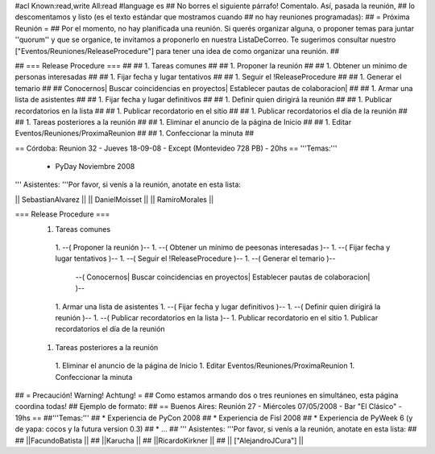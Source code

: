 #acl Known:read,write All:read
#language es
## No borres el siguiente párrafo! Comentalo. Así, pasada la reunión,
## lo descomentamos y listo (es el texto estándar que mostramos cuando
## no hay reuniones programadas):
##
= Próxima Reunión =
## Por el momento, no hay planificada una reunión. Si querés organizar alguna, o proponer temas para juntar ''quorum'' y que se organice, te invitamos a proponerlo en nuestra ListaDeCorreo. Te sugerimos consultar nuestro ["Eventos/Reuniones/ReleaseProcedure"] para tener una idea de como organizar una reunión. ##


## === Release Procedure === ##
## 1. Tareas comunes ##
##  1. Proponer la reunión ##
##  1. Obtener un mínimo de personas interesadas ##
##  1. Fijar fecha y lugar tentativos ##
##  1. Seguir el !ReleaseProcedure ##
##  1. Generar el temario ##
##   Conocernos| Buscar coincidencias en proyectos| Establecer pautas de colaboracion| ##
##  1. Armar una lista de asistentes ##
##  1. Fijar fecha y lugar definitivos ##
##  1. Definir quien dirigirá la reunión ##
##  1. Publicar recordatorios en la lista ##
##  1. Publicar recordatorio en el sitio ##
##  1. Publicar recordatorios el día de la reunión ##
## 1. Tareas posteriores a la reunión ##
##  1. Eliminar el anuncio de la página de Inicio ##
##  1. Editar Eventos/Reuniones/ProximaReunion ##
##  1. Confeccionar la minuta ##


== Córdoba: Reunion 32 - Jueves 18-09-08 - Except (Montevideo 728 PB) - 20hs ==
'''Temas:'''

 * PyDay Noviembre 2008

''' Asistentes: '''Por favor, si venís a la reunión, anotate en esta lista:

|| SebastianAlvarez ||
|| DanielMoisset ||
|| RamiroMorales ||


=== Release Procedure ===
 1. Tareas comunes
  1. --( Proponer la reunión )--
  1. --( Obtener un mínimo de peesonas interesadas )--
  1. --( Fijar fecha y lugar tentativos )--
  1. --( Seguir el !ReleaseProcedure )--
  1. --( Generar el temario )--
   --( Conocernos| Buscar coincidencias en proyectos| Establecer pautas de colaboracion| )--
  1. Armar una lista de asistentes
  1. --( Fijar fecha y lugar definitivos )--
  1. --( Definir quien dirigirá la reunión )--
  1. --( Publicar recordatorios en la lista )--
  1. Publicar recordatorio en el sitio
  1. Publicar recordatorios el día de la reunión
 1. Tareas posteriores a la reunión
  1. Eliminar el anuncio de la página de Inicio
  1. Editar Eventos/Reuniones/ProximaReunion
  1. Confeccionar la minuta

## = Precaución! Warning! Achtung! =
## Como estamos armando dos o tres reuniones en simultáneo, esta página coordina todas!
## Ejemplo de formato:
## == Buenos Aires: Reunión 27 - Miércoles 07/05/2008 - Bar "El Clásico" - 19hs ==
##'''Temas:'''
## * Experiencia de PyCon 2008
## * Experiencia de Fisl 2008
## * Experiencia de PyWeek 6 (y de yapa: cocos y la futura version 0.3)
## * ...
## ''' Asistentes: '''Por favor, si venís a la reunión, anotate en esta lista:
##
## ||FacundoBatista ||
## ||Karucha ||
## ||RicardoKirkner ||
## || ["AlejandroJCura"] ||
